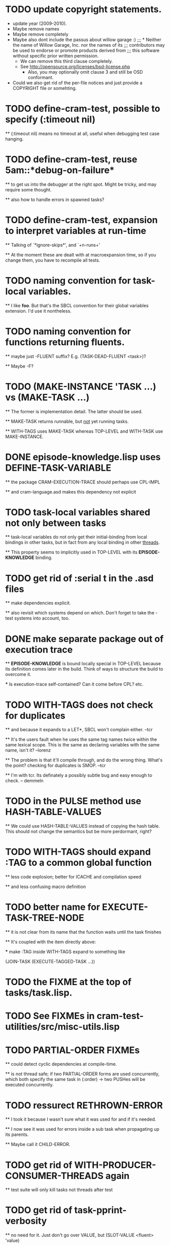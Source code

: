 * TODO update copyright statements.
  * update year (2009-2010).
  * Maybe remove names
  * Maybe remove completely
  * Maybe also dont include the passus about willow garage :)
    ;;;     * Neither the name of Willow Garage, Inc. nor the names of its
    ;;;       contributors may be used to endorse or promote products derived from
    ;;;       this software without specific prior written permission.
    * We can remove this third clause completely.
    * See http://opensource.org/licenses/bsd-license.php
      * Also, you may optionally omit clause 3 and still be OSD conformant.
  * Could we also get rid of the per-file notices and just provide a COPYRIGHT file or somehting. 

* TODO define-cram-test, possible to specify (:timeout nil)

  ** (:timeout nil) means no timeout at all, useful when debugging
     test case hanging.


* TODO define-cram-test, reuse 5am::*debug-on-failure*

  ** to get us into the debugger at the right spot. Might be tricky,
     and may require some thought.

  ** also how to handle errors in spawned tasks?


* TODO define-cram-test, expansion to interpret variables at run-time

  ** Talking of `*ignore-skips*', and `+n-runs+' 

  ** At the moment these are dealt with at macroexpansion time,
     so if you change them, you have to recompile all tests.


* TODO naming convention for task-local variables.

  ** I like **foo**. But that's the SBCL convention for their global
     variables extension. I'd use it nontheless.


* TODO naming convention for functions returning fluents.

  ** maybe just -FLUENT suffix? E.g. (TASK-DEAD-FLUENT <task>)?

  ** Maybe -F?


* TODO (MAKE-INSTANCE 'TASK ...) vs (MAKE-TASK ...)

  ** The former is implementation detail. The latter should be used.

  ** MAKE-TASK returns runnable, but _not_ yet running tasks.

  ** WITH-TAGS uses MAKE-TASK whereas TOP-LEVEL and WITH-TASK use
     MAKE-INSTANCE.


* DONE episode-knowledge.lisp uses DEFINE-TASK-VARIABLE

  ** the package CRAM-EXECUTION-TRACE should perhaps use CPL-IMPL

  ** and cram-language.asd makes this dependency not explicit 


* TODO task-local variables shared not only between tasks

  ** task-local variables do not only get their initial-binding from
     local bindings in other tasks, but in fact from any local binding
     in other _threads_.

  ** This property seems to implicitly used in TOP-LEVEL with its
     *EPISODE-KNOWLEDGE* binding.


* TODO get rid of :serial t in the .asd files

  ** make dependencies explicit.

  ** also revisit which systems depend on which. Don't forget to take
     the -test systems into account, too.


* DONE make separate package out of execution trace

  ** *EPISODE-KNOWLEDGE* is bound locally special in TOP-LEVEL because
     its definition comes later in the build. Think of ways to
     structure the build to overcome it.

     *** Is execution-trace self-contained? Can it come before CPL?
         etc.


* TODO WITH-TAGS does not check for duplicates

  ** and because it expands to a LET*, SBCL won't complain either. --tcr
  
  ** It's the users fault when he uses the same tag names twice within
     the same lexical scope. This is the same as declaring variables
     with the same name, isn't it? --lorenz

  ** The problem is that it'll compile through, and do the wrong
     thing. What's the point? checking for duplicates is SMOP. --tcr

  ** I'm with tcr. Its definately a possibly subtle bug and easy enough to
     check. -- demmeln


* TODO in the PULSE method use HASH-TABLE-VALUES

  ** We could use HASH-TABLE-VALUES instead of copying the hash table. This
     should not change the semantics but be more perdormant, right?


* TODO WITH-TAGS should expand :TAG to a common global function

  ** less code explosion; better for ICACHE and compilation speed

  ** and less confusing macro definition


* TODO better name for EXECUTE-TASK-TREE-NODE

  ** it is not clear from its name that the function waits until the
     task finishes

  ** It's coupled with the item directly above:

     *** make :TAG inside WITH-TAGS expand to something like

         (JOIN-TASK (EXECUTE-TAGGED-TASK ...))


* TODO the FIXME at the top of tasks/task.lisp.


* TODO See FIXMEs in cram-test-utilities/src/misc-utils.lisp


* TODO PARTIAL-ORDER FIXMEs

  ** could detect cyclic dependencies at compile-time.

  ** is not thread safe; if two PARTIAL-ORDER forms are used
     concurrently, which both specify the same task in (:order)
     -> two PUSHes will be executed concurrently.


* TODO ressurect RETHROWN-ERROR

  ** I took it because I wasn't sure what it was used for and if it's needed.

  ** I now see it was used for errors inside a sub task when
     propagating up its parents.

  ** Maybe call it CHILD-ERROR.


* TODO get rid of WITH-PRODUCER-CONSUMER-THREADS again

  ** test suite will only kill tasks not threads after test


* TODO get rid of *task-pprint-verbosity*

  ** no need for it. Just don't go over VALUE, but (SLOT-VALUE <fluent> 'value)


* TODO get rid of synchronization-tools

  ** do not need it after all

  ** it's used in with-task-hierarchy; might be tricky to get rid of
     it after all.


* TODO get rid of SLEEP*

  ** CL:SLEEP does not take deadlines into account

  ** hence I wrote SLEEP*, but it's not good.

  ** it works on absolute times which does not mesh well
     with context switches.

  ** I suggest get rid of it alltogether, instead introduce a special
     fluent (FL-TIMED <timeout>) which pulses after timeout expired.

     That would go well with existing stuff.

  ** Change test cases accordingly to use (WAIT-FOR (FL-TIMED ..))
     instead of SLEEP*.


* TODO get rid of LOG-EVENTS in cram-utilities.

  ** added them for debugging, forgot to remove.


* TODO improve REASON arg handling of events

  ** Instead of using "Parent did foo." make the reason be
     an implicit 

        (format nil "~A ~A." (task-abbreviated-name *current-task*) reason)

     so people can write (foo ... :reason "aborted") etc.


* TODO integrate cpl's logging stuff into roslog

  ** then remove log-msg from kipla


* TODO Synchronize parent & childs depending on variable

  ** Add :sync *some-global-flags* to uses of evaporate, suspend in
     base.lisp.
 

* TODO rename log-event to log-msg


* TODO rename log-set to log-use


* TODO docstring of define-cram-test is not up to date


* TODO get rid of *failure-behaviour* again

  ** It's not needed. User setting *break-on-signal* is enough.


* TODO get rid of *break-on-plan-failure*

  ** It's not needed. User setting *break-on-signal* is enough.


* TODO (make-task) outside top-level

  ** the error signaled should probably just say that we're outside
     top-level.


* TODO processed-pulse-count in pulse-count

  ** docstring says "pulses we have processed so far. We don't want to
     use pulse-count since it is used in wait-for to determine if
     something changed. This slot is used to compute the value"

  ** with the simplification of wait-for, it does not need (and in
    fact does not) use the pulse-count anymore.


* TODO without-scheduling in fluent code

  ** everything which was once without-termination etc I just replaced
     with without-scheduling without having reviewed the code.

  ** I think in most cases, in can actually be got rid of.


* TODO change make-fluent

  ** make it work regardless of this set-fluent-make-function stuff

  ** get rid of that set-fluent-make-function stuff; maybe use
     task-variables.

  ** make make-fluent default to the value-fluent class if not an
     explicit class is provided. Check for incompatibility if :value
     is given, but class is not a value-fluent.


* TODO anonymous fluents

  ** if possible, do _not_ make the name parameter of make-fluent be
     required. Instead default to "ANONYMOUS".

  ** see the function FLUENT in cram-test-utilities. (Which can then
     be get rid of.)


* TODO what about errors in fluent-nets

  ** e.g. (fl-funcall #'1+ <fluent>)

  ** what is if <fluent>'s value is set to :foo?


* TODO (fl-apply #'+ *fluents*) does not work

  ** bug in fl-apply


* TODO Determining good value for `+time-quantum+'

  ** add timestamp to MESSAGE in tasks/task.lisp

     Use it to see how long it takes from sending a message to its processing.

  ** count # of enters into event loop without processing msg


* TODO WHENEVER & WITH-PARALLEL-CHILDS 

  ** PAR etc. go periodically into event-loop

  ** Rather add event (:WAIT ...) which will make them really
     wait inside the event-loop.


* TODO JOIN-TASK & WAIT-FOR 

  ** Similiarly like above. The task doing the join enters event-loop
     most often in vain.

* TODO gratitious task creation in with-tags

  ** (with-tags (:tag X (par (:tag A ..) (:tag B ..)))

  ** will create PAR-#1/2 and PAR-#2/2

  ** and A, B

  ** events take some time to propagate, e.g.

       (top-level 
         (with-tags
           (par
             (:tag slave 
               (pursue (seq (sleep* 0.5) :A)
                       (seq (sleep* 1.0) :B)
                       (seq (sleep* 1.0) :C)))
             (with-task-suspended slave
               (sleep* 1.0)))))

       SLAVE <- [PAR-#2/2]  -- (:SUSPEND)

       SLAVE -> [PURSUE]    -- (:SUSPEND)

       [PURSUE-#1/2] succeeds...

       [PURSUE] teardown
 
         ignores :SUSPEND

           

* TODO cram_reasoning: rete-holds seems to have a bug.
  
  Example: Rete net contains (desig-bound d1 'foo) and (desig-bound d2 'bar).
  (rete-holds (desig-bound ?x ?_) is fine, but (desig-bind d1 ?_) returns
  NIL twice.
